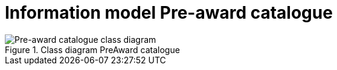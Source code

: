 [[information-model-pac]]
= Information model Pre-award catalogue

.Class diagram PreAward catalogue
image::images/PreAwardCatalogue.jpg[Pre-award catalogue class diagram]
